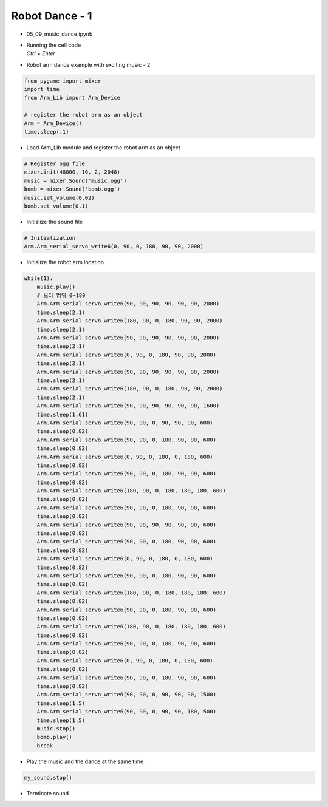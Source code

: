 ===============
Robot Dance - 1
===============


-   05_09_music_dance.ipynb
-   | Running the cell code
    | `Ctrl + Enter`

.. image:: ../images/arm_dance2.png

-   Robot arm dance example with exciting music - 2

.. code-block:: python

    from pygame import mixer
    import time
    from Arm_Lib import Arm_Device

    # register the robot arm as an object
    Arm = Arm_Device()
    time.sleep(.1)

-   Load Arm_Lib module and register the robot arm as an object


.. code-block:: python

    # Register ogg file 
    mixer.init(48000, 16, 2, 2048)
    music = mixer.Sound('music.ogg')
    bomb = mixer.Sound('bomb.ogg')
    music.set_volume(0.02)
    bomb.set_volume(0.1)

-   Initialize the sound file

.. code-block:: python

    # Initialization
    Arm.Arm_serial_servo_write6(0, 90, 0, 180, 90, 90, 2000)

-   Initialize the robot arm location

.. code-block:: python

    while(1):
        music.play()
        # 모터 범위 0~180
        Arm.Arm_serial_servo_write6(90, 90, 90, 90, 90, 90, 2000)
        time.sleep(2.1)
        Arm.Arm_serial_servo_write6(180, 90, 0, 180, 90, 90, 2000)
        time.sleep(2.1)
        Arm.Arm_serial_servo_write6(90, 90, 90, 90, 90, 90, 2000)
        time.sleep(2.1)
        Arm.Arm_serial_servo_write6(0, 90, 0, 180, 90, 90, 2000)
        time.sleep(2.1)
        Arm.Arm_serial_servo_write6(90, 90, 90, 90, 90, 90, 2000)
        time.sleep(2.1)
        Arm.Arm_serial_servo_write6(180, 90, 0, 180, 90, 90, 2000)
        time.sleep(2.1)
        Arm.Arm_serial_servo_write6(90, 90, 90, 90, 90, 90, 1600)
        time.sleep(1.61)
        Arm.Arm_serial_servo_write6(90, 90, 0, 90, 90, 90, 600)
        time.sleep(0.82)
        Arm.Arm_serial_servo_write6(90, 90, 0, 180, 90, 90, 600)
        time.sleep(0.82)
        Arm.Arm_serial_servo_write6(0, 90, 0, 180, 0, 180, 600)
        time.sleep(0.82)
        Arm.Arm_serial_servo_write6(90, 90, 0, 180, 90, 90, 600)
        time.sleep(0.82)
        Arm.Arm_serial_servo_write6(180, 90, 0, 180, 180, 180, 600)
        time.sleep(0.82)
        Arm.Arm_serial_servo_write6(90, 90, 0, 180, 90, 90, 600)
        time.sleep(0.82)
        Arm.Arm_serial_servo_write6(90, 90, 90, 90, 90, 90, 600)
        time.sleep(0.82)
        Arm.Arm_serial_servo_write6(90, 90, 0, 180, 90, 90, 600)
        time.sleep(0.82)
        Arm.Arm_serial_servo_write6(0, 90, 0, 180, 0, 180, 600)
        time.sleep(0.82)
        Arm.Arm_serial_servo_write6(90, 90, 0, 180, 90, 90, 600)
        time.sleep(0.82)
        Arm.Arm_serial_servo_write6(180, 90, 0, 180, 180, 180, 600)
        time.sleep(0.82)
        Arm.Arm_serial_servo_write6(90, 90, 0, 180, 90, 90, 600)
        time.sleep(0.82)
        Arm.Arm_serial_servo_write6(180, 90, 0, 180, 180, 180, 600)
        time.sleep(0.82)
        Arm.Arm_serial_servo_write6(90, 90, 0, 180, 90, 90, 600)
        time.sleep(0.82)
        Arm.Arm_serial_servo_write6(0, 90, 0, 180, 0, 180, 600)
        time.sleep(0.82)
        Arm.Arm_serial_servo_write6(90, 90, 0, 180, 90, 90, 600)
        time.sleep(0.82)
        Arm.Arm_serial_servo_write6(90, 90, 0, 90, 90, 90, 1500)
        time.sleep(1.5)
        Arm.Arm_serial_servo_write6(90, 90, 0, 90, 90, 180, 500)
        time.sleep(1.5)
        music.stop()
        bomb.play()
        break

-   Play the music and the dance at the same time

.. code-block:: python

    my_sound.stop()

-   Terminate sound

